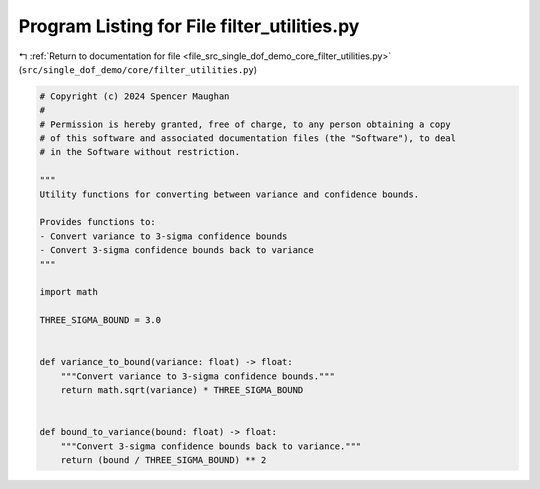 
.. _program_listing_file_src_single_dof_demo_core_filter_utilities.py:

Program Listing for File filter_utilities.py
============================================

|exhale_lsh| :ref:`Return to documentation for file <file_src_single_dof_demo_core_filter_utilities.py>` (``src/single_dof_demo/core/filter_utilities.py``)

.. |exhale_lsh| unicode:: U+021B0 .. UPWARDS ARROW WITH TIP LEFTWARDS

.. code-block:: py

   # Copyright (c) 2024 Spencer Maughan
   #
   # Permission is hereby granted, free of charge, to any person obtaining a copy
   # of this software and associated documentation files (the "Software"), to deal
   # in the Software without restriction.

   """
   Utility functions for converting between variance and confidence bounds.

   Provides functions to:
   - Convert variance to 3-sigma confidence bounds
   - Convert 3-sigma confidence bounds back to variance
   """

   import math

   THREE_SIGMA_BOUND = 3.0


   def variance_to_bound(variance: float) -> float:
       """Convert variance to 3-sigma confidence bounds."""
       return math.sqrt(variance) * THREE_SIGMA_BOUND


   def bound_to_variance(bound: float) -> float:
       """Convert 3-sigma confidence bounds back to variance."""
       return (bound / THREE_SIGMA_BOUND) ** 2
